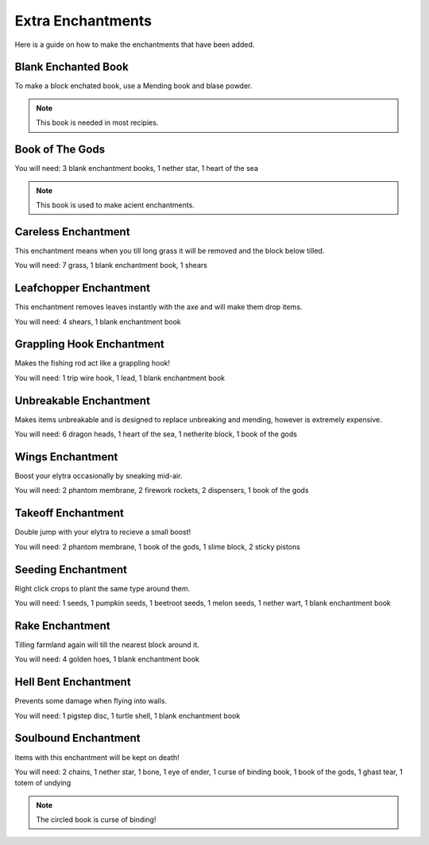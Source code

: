 Extra Enchantments
=====

Here is a guide on how to make the enchantments that have been added.

Blank Enchanted Book
--------

.. image:: https://media.discordapp.net/attachments/877207380625096734/945009221240512592/unknown.png

To make a block enchated book, use a Mending book and blase powder.

.. note:: This book is needed in most recipies.

Book of The Gods
--------

.. image:: https://media.discordapp.net/attachments/877207380625096734/945010481519788123/unknown.png

You will need: 3 blank enchantment books, 1 nether star, 1 heart of the sea

.. note:: This book is used to make acient enchantments.

Careless Enchantment
--------

This enchantment means when you till long grass it will be removed and the block below tilled.

.. image:: https://media.discordapp.net/attachments/877207380625096734/945009392745590874/unknown.png

You will need: 7 grass, 1 blank enchantment book, 1 shears

Leafchopper Enchantment
--------

This enchantment removes leaves instantly with the axe and will make them drop items.

.. image:: https://media.discordapp.net/attachments/877207380625096734/945009438329294908/unknown.png

You will need: 4 shears, 1 blank enchantment book

Grappling Hook Enchantment
--------

Makes the fishing rod act like a grappling hook!

.. image:: https://media.discordapp.net/attachments/877207380625096734/945009483657142304/unknown.png

You will need: 1 trip wire hook, 1 lead, 1 blank enchantment book

Unbreakable Enchantment
--------

Makes items unbreakable and is designed to replace unbreaking and mending, however is extremely expensive.

.. image:: https://media.discordapp.net/attachments/877207380625096734/945009607171002378/unknown.png

You will need: 6 dragon heads, 1 heart of the sea, 1 netherite block, 1 book of the gods

Wings Enchantment
--------

Boost your elytra occasionally by sneaking mid-air.

.. image:: https://media.discordapp.net/attachments/877207380625096734/945009660405121034/unknown.png

You will need: 2 phantom membrane, 2 firework rockets, 2 dispensers, 1 book of the gods

Takeoff Enchantment
--------

Double jump with your elytra to recieve a small boost!

.. image:: https://media.discordapp.net/attachments/877207380625096734/945009743632683079/unknown.png

You will need: 2 phantom membrane, 1 book of the gods, 1 slime block, 2 sticky pistons

Seeding Enchantment
--------

Right click crops to plant the same type around them.

.. image:: https://media.discordapp.net/attachments/877207380625096734/945009881855963188/unknown.png

You will need: 1 seeds, 1 pumpkin seeds, 1 beetroot seeds, 1 melon seeds, 1 nether wart, 1 blank enchantment book

Rake Enchantment
--------

Tilling farmland again will till the nearest block around it.

.. image:: https://media.discordapp.net/attachments/877207380625096734/945009979029606420/unknown.png

You will need: 4 golden hoes, 1 blank enchantment book

Hell Bent Enchantment
--------

Prevents some damage when flying into walls.

.. image:: https://media.discordapp.net/attachments/877207380625096734/945010028807593994/unknown.png

You will need: 1 pigstep disc, 1 turtle shell, 1 blank enchantment book

Soulbound Enchantment
--------

Items with this enchantment will be kept on death!

.. image:: https://media.discordapp.net/attachments/877207380625096734/945010382278389780/unknown.png

You will need: 2 chains, 1 nether star, 1 bone, 1 eye of ender, 1 curse of binding book, 1 book of the gods, 1 ghast tear, 1 totem of undying

.. note:: The circled book is curse of binding!

